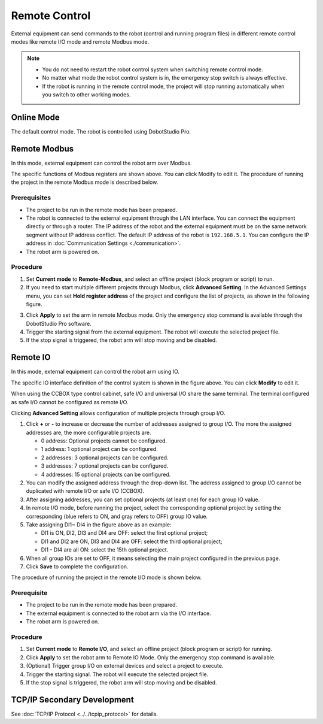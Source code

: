 ==============
Remote Control
==============

External equipment can send commands to the robot (control and running program files) in different
remote control modes like remote I/O mode and remote Modbus mode.

.. note::

    *   You do not need to restart the robot control system when switching remote control mode.
    *   No matter what mode the robot control system is in, the emergency stop switch is always
        effective.
    *   If the robot is running in the remote control mode, the project will stop running
        automatically when you switch to other working modes.

Online Mode
===========

The default control mode. The robot is controlled using DobotStudio Pro.

Remote Modbus
=============

In this mode, external equipment can control the robot arm over Modbus.

.. image:: remote_control/images/remote_modbus.jpg
    :align: center

The specific functions of Modbus registers are shown above. You can click Modify to edit it. The
procedure of running the project in the remote Modbus mode is described below.

Prerequisites
-------------

*   The project to be run in the remote mode has been prepared.
*   The robot is connected to the external equipment through the LAN interface. You can connect the
    equipment directly or through a router. The IP address of the robot and the external equipment
    must be on the same network segment without IP address conflict. The default IP address of the
    robot is ``192.168.5.1``. You can configure the IP address in :doc:`Communication Settings
    <./communication>`.
*   The robot arm is powered on.

Procedure
---------

1.  Set **Current mode** to **Remote-Modbus**, and select an offline project (block program or
    script) to run.
2.  If you need to start multiple different projects through Modbus, click **Advanced Setting**. In
    the Advanced Settings menu, you can set **Hold register address** of the project and configure
    the list of projects, as shown in the following figure.

.. image:: remote_control/images/remote_modbus_advanced_setting.jpg
    :align: center

3.  Click **Apply** to set the arm in remote Modbus mode. Only the emergency stop command is
    available through the DobotStudio Pro software.
4.  Trigger the starting signal from the external equipment. The robot will execute the selected
    project file.
5.  If the stop signal is triggered, the robot arm will stop moving and be disabled.

Remote IO
=========

In this mode, external equipment can control the robot arm using IO.

.. image:: remote_control/images/remote_io.jpg
    :align: center

The specific IO interface definition of the control system is shown in the figure above. You can
click **Modify** to edit it.

When using the CCBOX type control cabinet, safe I/O and universal I/O share the same terminal. The
terminal configured as safe I/O cannot be configured as remote I/O.

Clicking **Advanced Setting** allows configuration of multiple projects through group I/O.

.. image:: remote_control/images/remote_io_advanced_setting.jpg
    :align: center

1.  Click **+** or **-** to increase or decrease the number of addresses assigned to group I/O. The
    more the assigned addresses are, the more configurable projects are.

    *   0 address: Optional projects cannot be configured.
    *   1 address: 1 optional project can be configured.
    *   2 addresses: 3 optional projects can be configured.
    *   3 addresses: 7 optional projects can be configured.
    *   4 addresses: 15 optional projects can be configured.

2.  You can modify the assigned address through the drop-down list. The address assigned to group
    I/O cannot be duplicated with remote I/O or safe I/O (CCBOX).

3.  After assigning addresses, you can set optional projects (at least one) for each group IO
    value.

4.  In remote I/O mode, before running the project, select the corresponding optional project by
    setting the corresponding (blue refers to ON, and gray refers to OFF) group IO value.

5.  Take assigning DI1~ DI4 in the figure above as an example:

    *   DI1 is ON, DI2, DI3 and DI4 are OFF: select the first optional project;
    *   DI1 and DI2 are ON, DI3 and DI4 are OFF: select the third optional project;
    *   DI1 - DI4 are all ON: select the 15th optional project.

6.  When all group IOs are set to OFF, it means selecting the main project configured in the
    previous page.

7.  Click **Save** to complete the configuration.

The procedure of running the project in the remote I/O mode is shown below.

Prerequisite
------------

*   The project to be run in the remote mode has been prepared.
*   The external equipment is connected to the robot arm via the I/O interface.
*   The robot arm is powered on.

Procedure
---------

1.  Set **Current mode** to **Remote I/O**, and select an offline project (block program or script)
    for running.
2.  Click **Apply** to set the robot arm to Remote IO Mode. Only the emergency stop command is
    available.
3.  (Optional) Trigger group I/O on external devices and select a project to execute.
4.  Trigger the starting signal. The robot will execute the selected project file.
5.  If the stop signal is triggered, the robot arm will stop moving and be disabled.

TCP/IP Secondary Development
============================

See :doc:`TCP/IP Protocol <../../tcpip_protocol>` for details.
